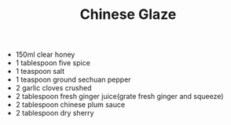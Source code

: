 #+TITLE: Chinese Glaze
#+ROAM_TAGS: @starter @recipe @sauce @marinade

- 150ml clear honey
- 1 tablespoon five spice
- 1 teaspoon salt
- 1 teaspoon ground sechuan pepper
- 2 garlic cloves crushed
- 2 tablespoon fresh ginger juice(grate fresh ginger and squeeze)
- 2 tablespoon chinese plum sauce
- 2 tablespoon dry sherry
